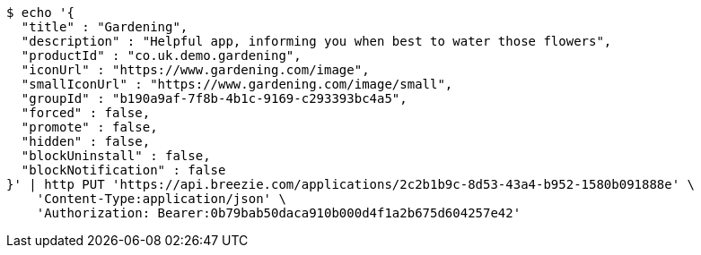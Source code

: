[source,bash]
----
$ echo '{
  "title" : "Gardening",
  "description" : "Helpful app, informing you when best to water those flowers",
  "productId" : "co.uk.demo.gardening",
  "iconUrl" : "https://www.gardening.com/image",
  "smallIconUrl" : "https://www.gardening.com/image/small",
  "groupId" : "b190a9af-7f8b-4b1c-9169-c293393bc4a5",
  "forced" : false,
  "promote" : false,
  "hidden" : false,
  "blockUninstall" : false,
  "blockNotification" : false
}' | http PUT 'https://api.breezie.com/applications/2c2b1b9c-8d53-43a4-b952-1580b091888e' \
    'Content-Type:application/json' \
    'Authorization: Bearer:0b79bab50daca910b000d4f1a2b675d604257e42'
----